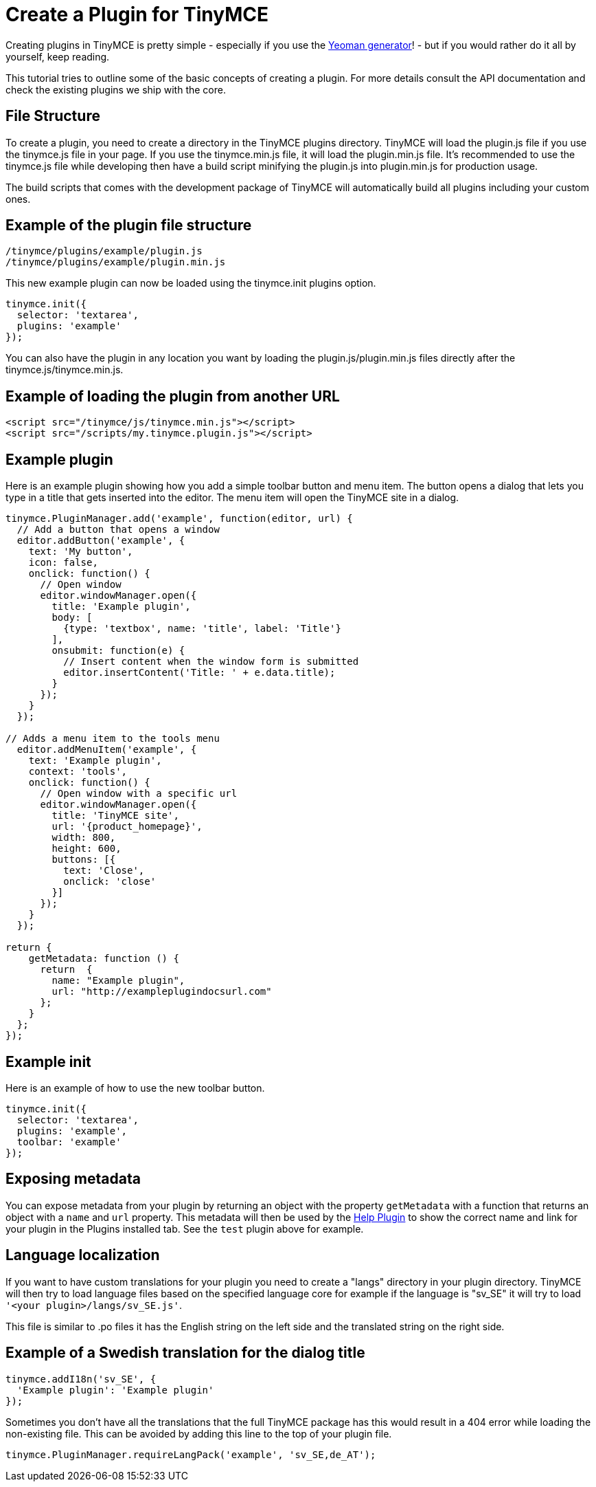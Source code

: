 :rootDir: ../
:partialsDir: {rootDir}partials/
:imagesDir: {rootDir}images/
= Create a Plugin for TinyMCE
:description: A short introduction to creating plugins for TinyMCE along with an example plugin.
:description_short: Introducing plugin creation, with an example.
:keywords: plugin plugin.js plugin.min.js tinymce.js
:title_nav: Create a Plugin

Creating plugins in TinyMCE is pretty simple - especially if you use the link:{baseurl}/advanced/yeoman-generator.html[Yeoman generator]! - but if you would rather do it all by yourself, keep reading.

This tutorial tries to outline some of the basic concepts of creating a plugin. For more details consult the API documentation and check the existing plugins we ship with the core.

[[file-structure]]
== File Structure
anchor:filestructure[historical anchor]

To create a plugin, you need to create a directory in the TinyMCE plugins directory. TinyMCE will load the plugin.js file if you use the tinymce.js file in your page. If you use the tinymce.min.js file, it will load the plugin.min.js file. It's recommended to use the tinymce.js file while developing then have a build script minifying the plugin.js into plugin.min.js for production usage.

The build scripts that comes with the development package of TinyMCE will automatically build all plugins including your custom ones.

[[example-of-the-plugin-file-structure]]
== Example of the plugin file structure
anchor:exampleofthepluginfilestructure[historical anchor]

----
/tinymce/plugins/example/plugin.js
/tinymce/plugins/example/plugin.min.js
----

This new example plugin can now be loaded using the tinymce.init plugins option.

[source,js]
----
tinymce.init({
  selector: 'textarea',
  plugins: 'example'
});
----

You can also have the plugin in any location you want by loading the plugin.js/plugin.min.js files directly after the tinymce.js/tinymce.min.js.

[[example-of-loading-the-plugin-from-another-url]]
== Example of loading the plugin from another URL
anchor:exampleofloadingthepluginfromanotherurl[historical anchor]

[source,html]
----
<script src="/tinymce/js/tinymce.min.js"></script>
<script src="/scripts/my.tinymce.plugin.js"></script>
----

[[example-plugin]]
== Example plugin
anchor:exampleplugin[historical anchor]

Here is an example plugin showing how you add a simple toolbar button and menu item. The button opens a dialog that lets you type in a title that gets inserted into the editor. The menu item will open the TinyMCE site in a dialog.

[source,js,subs="attributes+"]
----
tinymce.PluginManager.add('example', function(editor, url) {
  // Add a button that opens a window
  editor.addButton('example', {
    text: 'My button',
    icon: false,
    onclick: function() {
      // Open window
      editor.windowManager.open({
        title: 'Example plugin',
        body: [
          {type: 'textbox', name: 'title', label: 'Title'}
        ],
        onsubmit: function(e) {
          // Insert content when the window form is submitted
          editor.insertContent('Title: ' + e.data.title);
        }
      });
    }
  });

// Adds a menu item to the tools menu
  editor.addMenuItem('example', {
    text: 'Example plugin',
    context: 'tools',
    onclick: function() {
      // Open window with a specific url
      editor.windowManager.open({
        title: 'TinyMCE site',
        url: '{product_homepage}',
        width: 800,
        height: 600,
        buttons: [{
          text: 'Close',
          onclick: 'close'
        }]
      });
    }
  });

return {
    getMetadata: function () {
      return  {
        name: "Example plugin",
        url: "http://exampleplugindocsurl.com"
      };
    }
  };
});
----

[[example-init]]
== Example init
anchor:exampleinit[historical anchor]

Here is an example of how to use the new toolbar button.

[source,js]
----
tinymce.init({
  selector: 'textarea',
  plugins: 'example',
  toolbar: 'example'
});
----

[[exposing-metadata]]
== Exposing metadata
anchor:exposingmetadata[historical anchor]

You can expose metadata from your plugin by returning an object with the property `getMetadata` with a function that returns an object with a `name` and `url` property. This metadata will then be used by the link:{baseurl}/plugins/help.html[Help Plugin] to show the correct name and link for your plugin in the Plugins installed tab. See the `test` plugin above for example.

[[language-localization]]
== Language localization
anchor:languagelocalization[historical anchor]

If you want to have custom translations for your plugin you need to create a "langs" directory in your plugin directory. TinyMCE will then try to load language files based on the specified language core for example if the language is "sv_SE" it will try to load `'<your plugin>/langs/sv_SE.js'`.

This file is similar to .po files it has the English string on the left side and the translated string on the right side.

[[example-of-a-swedish-translation-for-the-dialog-title]]
== Example of a Swedish translation for the dialog title
anchor:exampleofaswedishtranslationforthedialogtitle[historical anchor]

[source,js]
----
tinymce.addI18n('sv_SE', {
  'Example plugin': 'Example plugin'
});
----

Sometimes you don't have all the translations that the full TinyMCE package has this would result in a 404 error while loading the non-existing file. This can be avoided by adding this line to the top of your plugin file.

[source,js]
----
tinymce.PluginManager.requireLangPack('example', 'sv_SE,de_AT');
----
